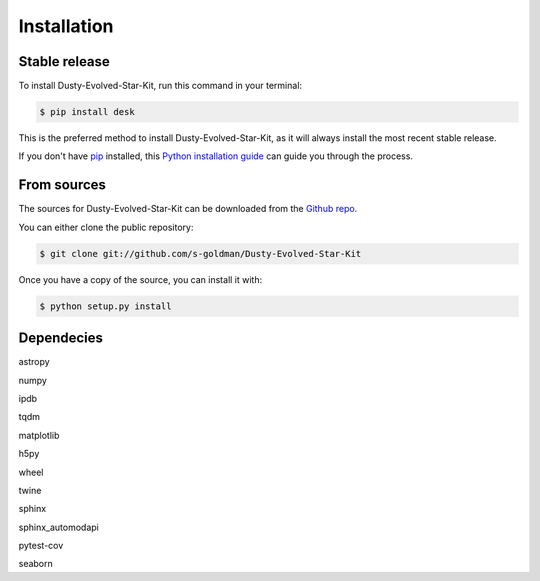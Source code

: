 .. highlight:: shell

============
Installation
============


Stable release
--------------

To install Dusty-Evolved-Star-Kit, run this command in your terminal:

.. code-block:: console

    $ pip install desk

This is the preferred method to install Dusty-Evolved-Star-Kit, as it will always install the most recent stable release.

If you don't have `pip`_ installed, this `Python installation guide`_ can guide
you through the process.

.. _pip: https://pip.pypa.io
.. _Python installation guide: http://docs.python-guide.org/en/latest/starting/installation/


From sources
------------

The sources for Dusty-Evolved-Star-Kit can be downloaded from the `Github repo`_.

You can either clone the public repository:

.. code-block:: console

    $ git clone git://github.com/s-goldman/Dusty-Evolved-Star-Kit

Once you have a copy of the source, you can install it with:

.. code-block:: console

    $ python setup.py install


.. _Github repo: https://github.com/s-goldman/Dusty-Evolved-Star-Kit


Dependecies
-----------
astropy

numpy

ipdb

tqdm

matplotlib

h5py

wheel

twine

sphinx

sphinx_automodapi

pytest-cov

seaborn
